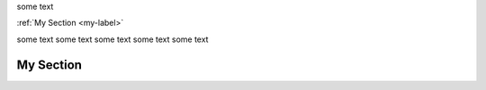 some text

:ref:`My Section <my-label>`

some text 
some text 
some text 
some text 
some text 

.. _my-label:

My Section
----------
